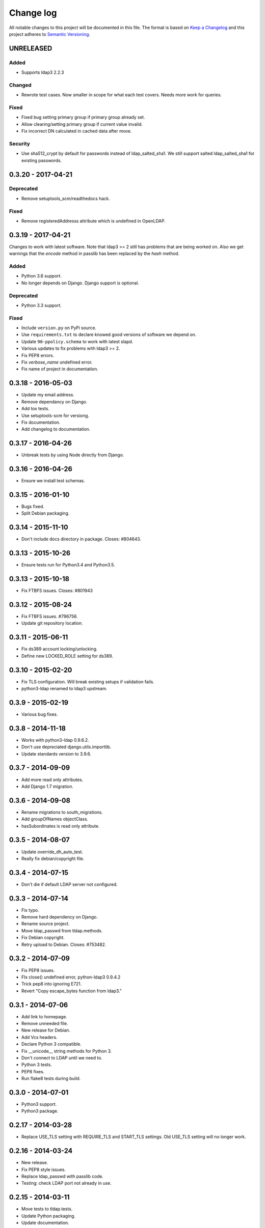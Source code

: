 ==========
Change log
==========
All notable changes to this project will be documented in this file. The format
is based on `Keep a Changelog`_ and this project
adheres to `Semantic Versioning`_.

.. _`Keep a Changelog`: http://keepachangelog.com/
.. _`Semantic Versioning`: http://semver.org/


UNRELEASED
----------

Added
~~~~~
* Supports ldap3 2.2.3

Changed
~~~~~~~
* Rewrote test cases. Now smaller in scope for what each test covers. Needs
  more work for queries.

Fixed
~~~~~
* Fixed bug setting primary group if primary group already set.
* Allow clearing/setting primary group if current value invalid.
* Fix incorrect DN calculated in cached data after move.

Security
~~~~~~~~
* Use sha512_crypt by default for passwords instead of ldap_salted_sha1. We
  still support salted ldap_salted_sha1 for existing passwords.


0.3.20 - 2017-04-21
-------------------

Deprecated
~~~~~~~~~~
* Remove setuptools_scm/readthedocs hack.

Fixed
~~~~~
* Remove registeredAddresss attribute which is undefined in OpenLDAP.


0.3.19 - 2017-04-21
-------------------
Changes to work with latest software. Note that ldap3 >= 2 still has
problems that are being worked on. Also we get warnings that the
`encode` method in passlib has been replaced by the `hash` method.

Added
~~~~~
* Python 3.6 support.
* No longer depends on Django. Django support is optional.

Deprecated
~~~~~~~~~~
* Python 3.3 support.

Fixed
~~~~~
* Include ``version.py`` on PyPi source.
* Use ``requirements.txt`` to declare knowed good versions of
  software we depend on.
* Update ``90-ppolicy.schema`` to work with latest slapd.
* Various updates to fix problems with ldap3 >= 2.
* Fix PEP8 errors.
* Fix `verbose_name` undefined error.
* Fix name of project in documentation.


0.3.18 - 2016-05-03
-------------------
* Update my email address.
* Remove dependancy on Django.
* Add tox tests.
* Use setuptools-scm for versiong.
* Fix documentation.
* Add changelog to documentation.


0.3.17 - 2016-04-26
-------------------
* Unbreak tests by using Node directly from Django.


0.3.16 - 2016-04-26
-------------------
* Ensure we install test schemas.


0.3.15 - 2016-01-10
-------------------
* Bugs fixed.
* Split Debian packaging.


0.3.14 - 2015-11-10
-------------------
* Don't include docs directory in package. Closes: #804643.


0.3.13 - 2015-10-26
-------------------
* Ensure tests run for Python3.4 and Python3.5.


0.3.13 - 2015-10-18
-------------------
* Fix FTBFS issues. Closes: #801943


0.3.12 - 2015-08-24
-------------------
* Fix FTBFS issues. #796756.
* Update git repository location.


0.3.11 - 2015-06-11
-------------------
* Fix ds389 account locking/unlocking.
* Define new LOCKED_ROLE setting for ds389.


0.3.10 - 2015-02-20
-------------------
* Fix TLS configuration. Will break existing setups if validation fails.
* python3-ldap renamed to ldap3 upstream.


0.3.9 - 2015-02-19
------------------
* Various bug fixes.


0.3.8 - 2014-11-18
------------------
* Works with python3-ldap 0.9.6.2.
* Don't use depreciated django.utils.importlib.
* Update standards version to 3.9.6.


0.3.7 - 2014-09-09
------------------
* Add more read only attributes.
* Add Django 1.7 migration.


0.3.6 - 2014-09-08
------------------
* Rename migrations to south_migrations.
* Add groupOfNames objectClass.
* hasSubordinates is read only attribute.


0.3.5 - 2014-08-07
-------------------
* Update override_dh_auto_test.
* Really fix debian/copyright file.


0.3.4 - 2014-07-15
------------------
* Don't die if default LDAP server not configured.


0.3.3 - 2014-07-14
------------------
* Fix typo.
* Remove hard dependency on Django.
* Rename source project.
* Move ldap_passwd from tldap.methods.
* Fix Debian copyright.
* Retry upload to Debian. Closes: #753482.


0.3.2 - 2014-07-09
-------------------
* Fix PEP8 issues.
* FIx close() undefined error, python-ldap3 0.9.4.2
* Trick pep8 into ignoring E721.
* Revert "Copy escape_bytes function from ldap3."


0.3.1 - 2014-07-06
------------------
* Add link to homepage.
* Remove unneeded file.
* New release for Debian.
* Add Vcs headers.
* Declare Python 3 compatible.
* Fix __unicode__ string methods for Python 3.
* Don't connect to LDAP until we need to.
* Python 3 tests.
* PEP8 fixes.
* Run flake8 tests during build.


0.3.0 - 2014-07-01
------------------
* Python3 support.
* Python3 package.


0.2.17 - 2014-03-28
-------------------
* Replace USE_TLS setting with REQUIRE_TLS and START_TLS settings.
  Old USE_TLS setting will no longer work.


0.2.16 - 2014-03-24
-------------------
* New release.
* Fix PEP8 style issues.
* Replace ldap_passwd with passlib code.
* Testing: check LDAP port not already in use.


0.2.15 - 2014-03-11
-------------------
* Move tests to tldap.tests.
* Update Python packaging.
* Update documentation.


0.2.14 - 2014-02-17
-------------------
* Support moving objects in LDAP tree.
* Fix replaces/breaks header for upgrades from legacy package.


0.2.13 - 2014-02-05
-------------------
* Initial documentation.
* Make transactions operate on all connections by default.
* Remove obsolete functions.

0.2.12 - 2014-01-28
-------------------
* Use dh_python2 for packaging.


0.2.11 - 2014-01-21
-------------------
* Fix bug in samba specific function.
* Works with no LDAP servers configured.


0.2.10 - 2013-12-17
-------------------
* Bug fixes.


0.2.9 - 2013-08-14
------------------
* Update referenced backend names.
* Rewrite method functions.
* Fix creating gid and uid for different servers.
* Updates to 389 support.


0.2.8 - 2013-07-26
------------------
* Rename backends.
  tldap.backend.transaction to tldap.backend.fake_transactions
  tldap.backend.python to tldap.backend.no_transactions
* Remove prefixes from LDAP names.


0.2.7 - 2013-07-18
------------------
* New methods submodule, moved from placard schema.
* Add depends on python-ldap.
* Fix LDAP bind if connection failed.
* Fix md5-crypt password comparison.
* Write LDAP entries to ldif_writer.


0.2.6 - 2013-05-27
------------------
* Tests: Purge environment when calling slapd.
* Update description to reflect what tldap does.


0.2.5 - 2013-05-01
------------------
* Support new method of creating schemas.


0.2.4 - 2013-03-22
------------------
* Add classes that were deleted in error.


0.2.3 - 2013-03-15
------------------
* Fix copy of CaseInsensitiveDict.
* PEP8 formatting fixed.


0.2.2 - 2013-02-19
------------------
* Fix bug in processing commit flag.


0.2.1 - 2013-02-18
------------------
* Fix tests.


0.2 - 2013-02-08
----------------
* Lots and lots and lots of updates.


0.1 - 2012-04-03
----------------
* Initial release.
